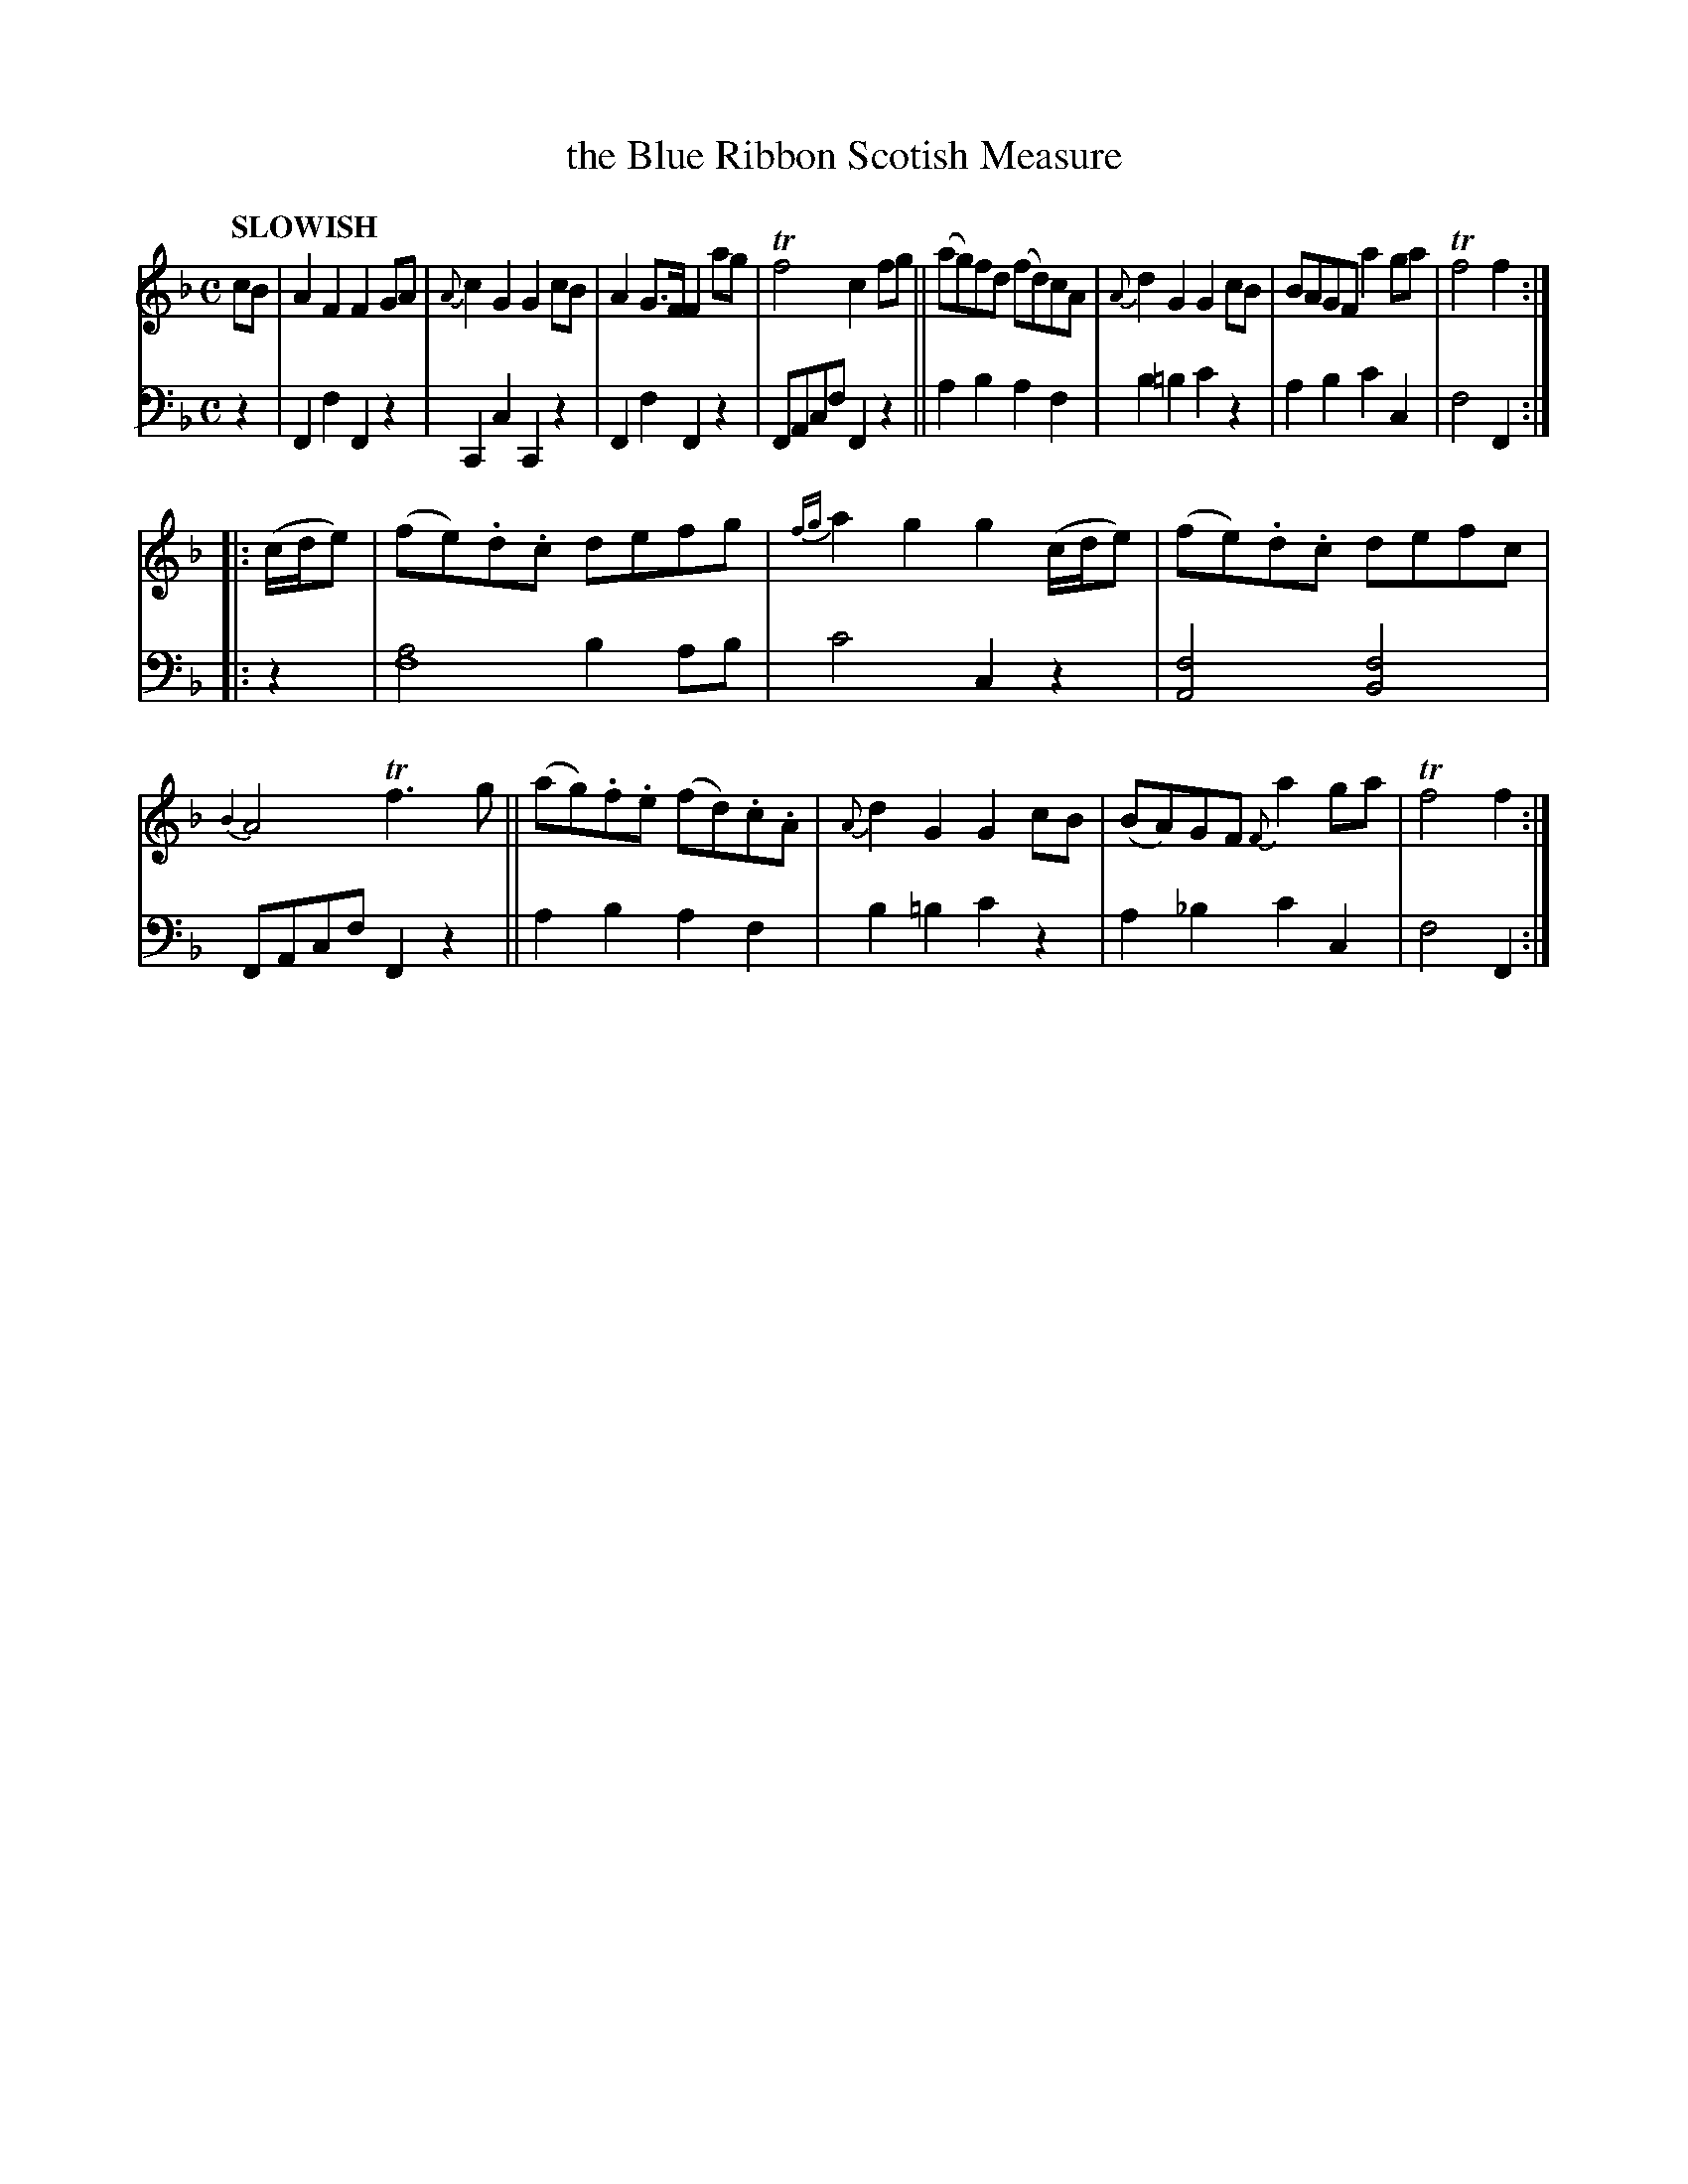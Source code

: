 X: 2044
T: the Blue Ribbon Scotish Measure
%R: march, reel, Scots measure
B: Niel Gow & Sons "Complete Repository" v.2 p.4 #4 (and top 2 staves of p.5)
Z: 2022 John Chambers <jc:trillian.mit.edu>
N: The 2nd strain has 3 16th-notes as the pickup; transcribed to match the (c/d/e) in bar 10. 
M: C
L: 1/8
Q: "SLOWISH"
K: F
% - - - - - - - - - -
V: 1 staves=2
cB |\
A2F2 F2GA | {A}c2G2 G2cB | A2G>F F2ag | Tf4 c2fg ||\
(ag)fd (fd)cA | {A}d2G2 G2cB | BAGF a2ga | Tf4 f2 :|
|: (c/d/e) |\
(fe).d.c defg | {fg}a2g2 g2(c/d/e) | (fe).d.c defc | {B2}A4 Tf3g ||\
(ag).f.e (fd).c.A | {A}d2G2 G2cB | (BA)GF {F}a2ga | Tf4 f2 :|
% - - - - - - - - - -
% Voice 2 preserves the staff layout in the book.
V: 2 clef=bass middle=d
z2 |\
F2f2 F2z2 | C2c2 C2z2 | F2f2 F2z2 | FAcf F2z2 ||\
a2b2 a2f2 | b2=b2 c'2z2 | a2b2 c'2c2 | f4 F2 :|
|: z2 |\
[a4f8] b2ab | c'4 c2z2 | [f4A4] [f4B4] | FAcf F2z2 ||\
a2b2 a2f2 | b2=b2 c'2z2 | a2_b2 c'2c2 | f4 F2 :|
